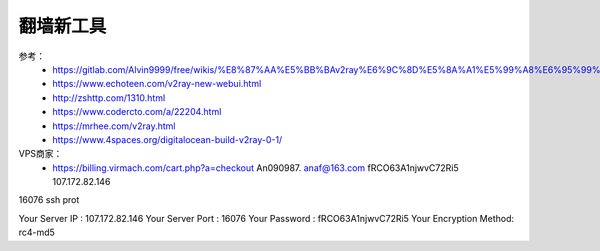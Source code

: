 翻墙新工具
------------------------------------------------------------------


参考：
 - https://gitlab.com/Alvin9999/free/wikis/%E8%87%AA%E5%BB%BAv2ray%E6%9C%8D%E5%8A%A1%E5%99%A8%E6%95%99%E7%A8%8B
 - https://www.echoteen.com/v2ray-new-webui.html
 - http://zshttp.com/1310.html
 - https://www.codercto.com/a/22204.html
 - https://mrhee.com/v2ray.html
 - https://www.4spaces.org/digitalocean-build-v2ray-0-1/


VPS商家：
 - https://billing.virmach.com/cart.php?a=checkout An090987.  anaf@163.com fRCO63A1njwvC72Ri5 107.172.82.146


16076 ssh prot

Your Server IP        :  107.172.82.146 
Your Server Port      :  16076 
Your Password         :  fRCO63A1njwvC72Ri5 
Your Encryption Method:  rc4-md5 